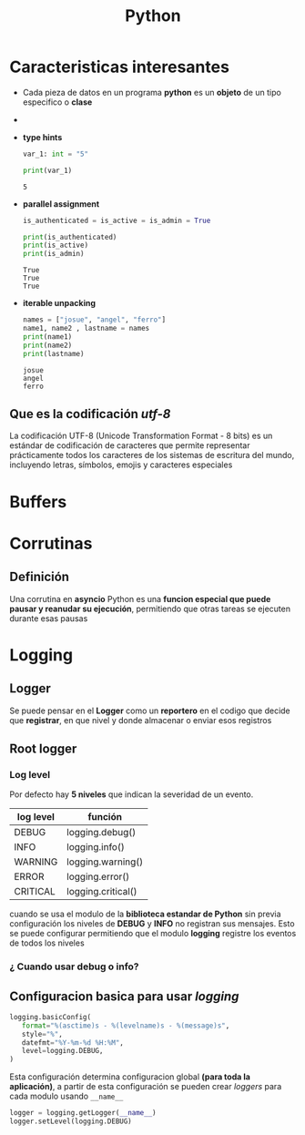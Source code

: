 #+title: Python
* Caracteristicas interesantes
- Cada pieza de datos en un programa *python* es un *objeto* de un tipo especifico o *clase*
- [[https://files.realpython.com/media/t.2d7bcb9afaaf.png]]
- *type hints*
  #+begin_src python :results output
var_1: int = "5"

print(var_1)
  #+end_src

  #+RESULTS:
  : 5

- *parallel assignment*
  #+begin_src python :results output
is_authenticated = is_active = is_admin = True

print(is_authenticated)
print(is_active)
print(is_admin)

  #+end_src

  #+RESULTS:
  : True
  : True
  : True

- *iterable unpacking*
  #+begin_src python :results output
names = ["josue", "angel", "ferro"]
name1, name2 , lastname = names
print(name1)
print(name2)
print(lastname)
  #+end_src

  #+RESULTS:
  : josue
  : angel
  : ferro

** Que es la codificación /utf-8/
La codificación UTF-8 (Unicode Transformation Format - 8 bits) es un estándar de codificación de caracteres que permite representar prácticamente todos los caracteres de los sistemas de escritura del mundo, incluyendo letras, símbolos, emojis y caracteres especiales
* Buffers
* Corrutinas
** Definición
Una corrutina en *asyncio* Python es una *funcion especial que puede pausar y reanudar su ejecución*, permitiendo que otras tareas se ejecuten durante esas pausas
* Logging
** Logger
Se puede pensar en el *Logger* como un *reportero* en el codigo que decide
que *registrar*, en que nivel y donde almacenar o enviar esos registros
** Root logger
*** Log level
Por defecto hay *5 niveles* que indican la severidad de un evento.
| log level | función            |
|-----------+--------------------|
| DEBUG     | logging.debug()    |
|-----------+--------------------|
| INFO      | logging.info()     |
|-----------+--------------------|
| WARNING   | logging.warning()  |
|-----------+--------------------|
| ERROR     | logging.error()    |
|-----------+--------------------|
| CRITICAL  | logging.critical() |

cuando se usa el modulo de la *biblioteca estandar de Python* sin previa configuración
los niveles de *DEBUG* y *INFO* no registran sus mensajes. Esto se puede configurar
permitiendo que el modulo *logging* registre los eventos de todos los niveles
*** ¿ Cuando usar debug o info?
** Configuracion basica para usar /logging/
#+begin_src python
   logging.basicConfig(
      format="%(asctime)s - %(levelname)s - %(message)s",
      style="%",
      datefmt="%Y-%m-%d %H:%M",
      level=logging.DEBUG,
   )
#+end_src

Esta configuración determina configuracion global *(para toda la aplicación)*,
a partir de esta configuración se pueden crear /loggers/ para cada modulo usando ~__name__~
#+begin_src python
  logger = logging.getLogger(__name__)
  logger.setLevel(logging.DEBUG)
#+end_src
